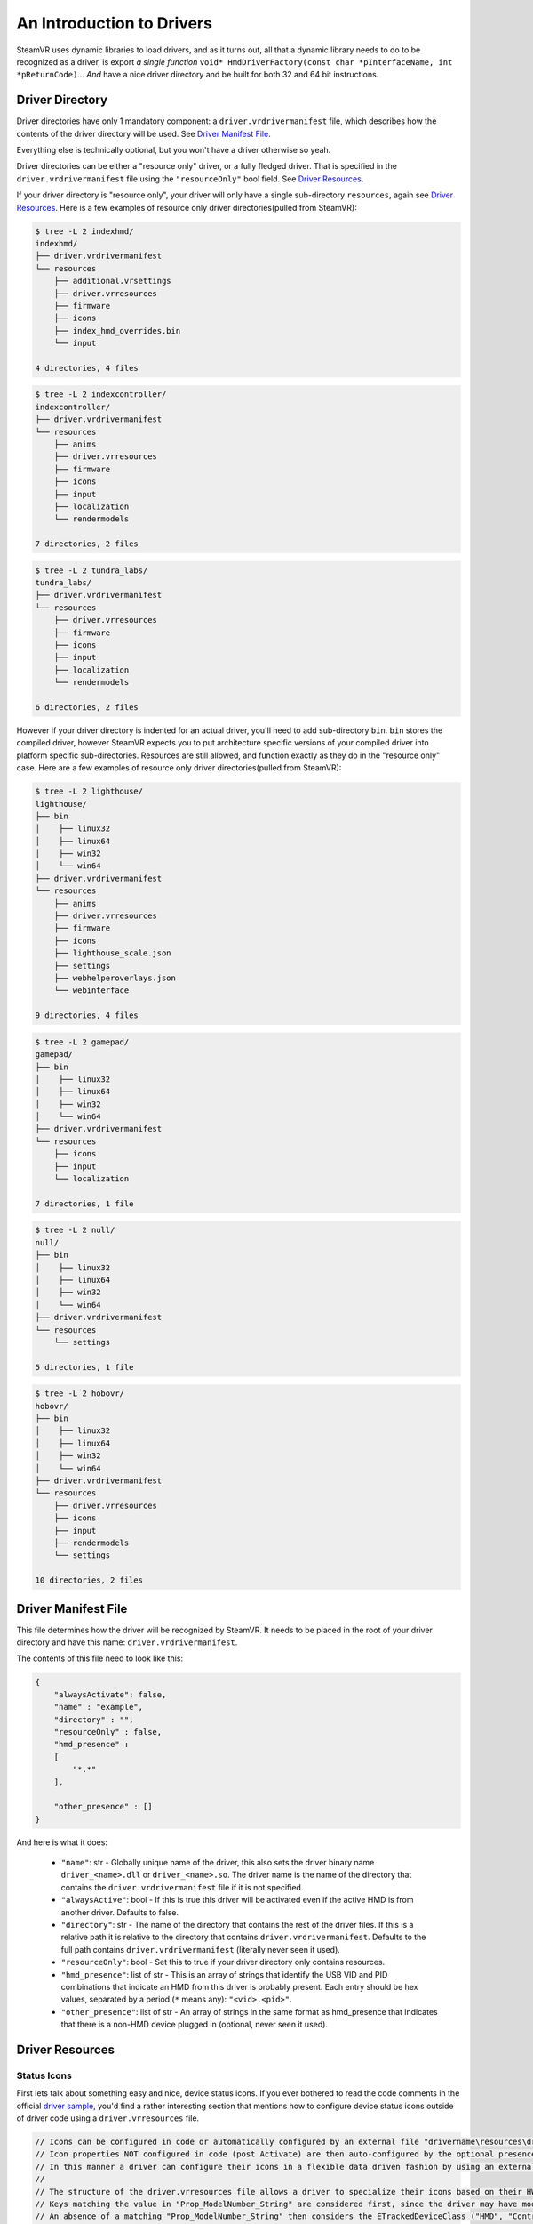 An Introduction to Drivers
==========================

SteamVR uses dynamic libraries to load drivers, and as it turns out, all that a dynamic library needs to do to be recognized as a driver, is export *a single function* ``void* HmdDriverFactory(const char *pInterfaceName, int *pReturnCode)``... *And* have a nice driver directory and be built for both 32 and 64 bit instructions.


.. _opevr-driver-directories:

Driver Directory
^^^^^^^^^^^^^^^^

Driver directories have only 1 mandatory component: a ``driver.vrdrivermanifest`` file, which describes how the contents of the driver directory will be used. See `Driver Manifest File`_.

Everything else is technically optional, but you won't have a driver otherwise so yeah.

Driver directories can be either a "resource only" driver, or a fully fledged driver. That is specified in the ``driver.vrdrivermanifest`` file using the ``"resourceOnly"`` bool field. See `Driver Resources`_.

If your driver directory is "resource only", your driver will only have a single sub-directory ``resources``, again see `Driver Resources`_. Here is a few examples of resource only driver directories(pulled from SteamVR):

.. code-block:: bash

    $ tree -L 2 indexhmd/
    indexhmd/
    ├── driver.vrdrivermanifest
    └── resources
        ├── additional.vrsettings
        ├── driver.vrresources
        ├── firmware
        ├── icons
        ├── index_hmd_overrides.bin
        └── input

    4 directories, 4 files

.. code-block:: bash

    $ tree -L 2 indexcontroller/
    indexcontroller/
    ├── driver.vrdrivermanifest
    └── resources
        ├── anims
        ├── driver.vrresources
        ├── firmware
        ├── icons
        ├── input
        ├── localization
        └── rendermodels

    7 directories, 2 files

.. code-block:: bash

    $ tree -L 2 tundra_labs/
    tundra_labs/
    ├── driver.vrdrivermanifest
    └── resources
        ├── driver.vrresources
        ├── firmware
        ├── icons
        ├── input
        ├── localization
        └── rendermodels

    6 directories, 2 files

However if your driver directory is indented for an actual driver, you'll need to add sub-directory ``bin``. ``bin`` stores the compiled driver, however SteamVR expects you to put architecture specific versions of your compiled driver into platform specific sub-directories. Resources are still allowed, and function exactly as they do in the "resource only" case. Here are a few examples of resource only driver directories(pulled from SteamVR):

.. code-block:: bash

    $ tree -L 2 lighthouse/
    lighthouse/
    ├── bin
    │    ├── linux32
    │    ├── linux64
    │    ├── win32
    │    └── win64
    ├── driver.vrdrivermanifest
    └── resources
        ├── anims
        ├── driver.vrresources
        ├── firmware
        ├── icons
        ├── lighthouse_scale.json
        ├── settings
        ├── webhelperoverlays.json
        └── webinterface

    9 directories, 4 files


.. code-block:: bash

    $ tree -L 2 gamepad/
    gamepad/
    ├── bin
    │    ├── linux32
    │    ├── linux64
    │    ├── win32
    │    └── win64
    ├── driver.vrdrivermanifest
    └── resources
        ├── icons
        ├── input
        └── localization

    7 directories, 1 file


.. code-block:: bash

    $ tree -L 2 null/
    null/
    ├── bin
    │    ├── linux32
    │    ├── linux64
    │    ├── win32
    │    └── win64
    ├── driver.vrdrivermanifest
    └── resources
        └── settings

    5 directories, 1 file


.. code-block:: bash

    $ tree -L 2 hobovr/
    hobovr/
    ├── bin
    │    ├── linux32
    │    ├── linux64
    │    ├── win32
    │    └── win64
    ├── driver.vrdrivermanifest
    └── resources
        ├── driver.vrresources
        ├── icons
        ├── input
        ├── rendermodels
        └── settings

    10 directories, 2 files



Driver Manifest File
^^^^^^^^^^^^^^^^^^^^^

This file determines how the driver will be recognized by SteamVR. It needs to be placed in the root of your driver directory and have this name: ``driver.vrdrivermanifest``.

The contents of this file need to look like this:

.. code-block:: json

    {
        "alwaysActivate": false,
        "name" : "example",
        "directory" : "",
        "resourceOnly" : false,
        "hmd_presence" :
        [
            "*.*"
        ],

        "other_presence" : []
    }

And here is what it does:

    * ``"name"``: str - Globally unique name of the driver, this also sets the driver binary name ``driver_<name>.dll`` or ``driver_<name>.so``. The driver name is the name of the directory that contains the ``driver.vrdrivermanifest`` file if it is not specified.

    * ``"alwaysActive"``: bool - If this is true this driver will be activated even if the active HMD is from another driver. Defaults to false.

    * ``"directory"``: str - The name of the directory that contains the rest of the driver files. If this is a relative path it is relative to the directory that contains ``driver.vrdrivermanifest``. Defaults to the full path contains ``driver.vrdrivermanifest`` (literally never seen it used).

    * ``"resourceOnly"``: bool - Set this to true if your driver directory only contains resources.

    * ``"hmd_presence"``: list of str - This is an array of strings that identify the USB VID and PID combinations that indicate an HMD from this driver is probably present. Each entry should be hex values, separated by a period (``*`` means any): ``"<vid>.<pid>"``.

    * ``"other_presence"``: list of str - An array of strings in the same format as hmd_presence that indicates that there is a non-HMD device plugged in (optional, never seen it used).

Driver Resources
^^^^^^^^^^^^^^^^

Status Icons
------------

First lets talk about something easy and nice, device status icons. If you ever bothered to read the code comments in the official `driver sample <https://github.com/ValveSoftware/openvr/blob/master/samples/driver_sample/driver_sample.cpp#L208>`_, you'd find a rather interesting section that mentions how to configure device status icons outside of driver code using a ``driver.vrresources`` file.

.. code-block:: c

    // Icons can be configured in code or automatically configured by an external file "drivername\resources\driver.vrresources".
    // Icon properties NOT configured in code (post Activate) are then auto-configured by the optional presence of a driver's "drivername\resources\driver.vrresources".
    // In this manner a driver can configure their icons in a flexible data driven fashion by using an external file.
    //
    // The structure of the driver.vrresources file allows a driver to specialize their icons based on their HW.
    // Keys matching the value in "Prop_ModelNumber_String" are considered first, since the driver may have model specific icons.
    // An absence of a matching "Prop_ModelNumber_String" then considers the ETrackedDeviceClass ("HMD", "Controller", "GenericTracker", "TrackingReference")
    // since the driver may have specialized icons based on those device class names.
    //
    // An absence of either then falls back to the "system.vrresources" where generic device class icons are then supplied.
    //
    // Please refer to "bin\drivers\sample\resources\driver.vrresources" which contains this sample configuration.
    //
    // "Alias" is a reserved key and specifies chaining to another json block.
    //
    // In this sample configuration file (overly complex FOR EXAMPLE PURPOSES ONLY)....
    //
    // "Model-v2.0" chains through the alias to "Model-v1.0" which chains through the alias to "Model-v Defaults".
    //
    // Keys NOT found in "Model-v2.0" would then chase through the "Alias" to be resolved in "Model-v1.0" and either resolve their or continue through the alias.
    // Thus "Prop_NamedIconPathDeviceAlertLow_String" in each model's block represent a specialization specific for that "model".
    // Keys in "Model-v Defaults" are an example of mapping to the same states, and here all map to "Prop_NamedIconPathDeviceOff_String".


An all around good explanation, until you look in ``driver.vrresources`` that is provided with the sample driver...

.. code-block:: json

    {
        "jsonid" : "vrresources",
        "statusicons" : {
            "HMD" : {
                "Prop_NamedIconPathDeviceOff_String" : "{sample}/icons/headset_sample_status_off.png",
                "Prop_NamedIconPathDeviceSearching_String" : "{sample}/icons/headset_sample_status_searching.gif",
                "Prop_NamedIconPathDeviceSearchingAlert_String" : "{sample}/icons/headset_sample_status_searching_alert.gif",
                "Prop_NamedIconPathDeviceReady_String" : "{sample}/icons/headset_sample_status_ready.png",
                "Prop_NamedIconPathDeviceReadyAlert_String" : "{sample}/icons/headset_sample_status_ready_alert.png",
                "Prop_NamedIconPathDeviceNotReady_String" : "{sample}/icons/headset_sample_status_error.png",
                "Prop_NamedIconPathDeviceStandby_String" : "{sample}/icons/headset_sample_status_standby.png",
                "Prop_NamedIconPathDeviceAlertLow_String" : "{sample}/icons/headset_sample_status_ready_low.png"
            },

            "Model-v Defaults" : {
                "Prop_NamedIconPathDeviceOff_String" : "{sample}/icons/headset_sample_status_off.png",
                "Prop_NamedIconPathDeviceSearching_String" : "Prop_NamedIconPathDeviceOff_String",
                "Prop_NamedIconPathDeviceSearchingAlert_String" : "Prop_NamedIconPathDeviceOff_String",
                "Prop_NamedIconPathDeviceReady_String" : "Prop_NamedIconPathDeviceOff_String",
                "Prop_NamedIconPathDeviceReadyAlert_String" : "Prop_NamedIconPathDeviceOff_String",
                "Prop_NamedIconPathDeviceNotReady_String" : "Prop_NamedIconPathDeviceOff_String",
                "Prop_NamedIconPathDeviceStandby_String" : "Prop_NamedIconPathDeviceOff_String",
                "Prop_NamedIconPathDeviceAlertLow_String" : "Prop_NamedIconPathDeviceOff_String"
            },

            "Model-v1.0" : {
                "Alias" : "Model-v Defaults",
                "Prop_NamedIconPathDeviceAlertLow_String" : "{sample}/icons/headset_model1_alertlow.png"
            },

            "Model-v2.0" : {
                "Alias" : "Model-v1.0",
                "Prop_NamedIconPathDeviceAlertLow_String" : "{sample}/icons/headset_model2_alertlow.png"
            },

            "Controller" : {
                "Prop_NamedIconPathDeviceOff_String" : "{sample}/icons/controller_status_off.png",
                "Prop_NamedIconPathDeviceSearching_String" : "{sample}/icons/controller_status_searching.gif",
                "Prop_NamedIconPathDeviceSearchingAlert_String" : "{sample}/icons/controller_status_searching_alert.gif",
                "Prop_NamedIconPathDeviceReady_String" : "{sample}/icons/controller_status_ready.png",
                "Prop_NamedIconPathDeviceReadyAlert_String" : "{sample}/icons/controller_status_ready_alert.png",
                "Prop_NamedIconPathDeviceNotReady_String" : "{sample}/icons/controller_status_error.png",
                "Prop_NamedIconPathDeviceStandby_String" : "{sample}/icons/controller_status_standby.png",
                "Prop_NamedIconPathDeviceAlertLow_String" : "{sample}/icons/controller_status_ready_low.png"
            }
        }
    }

What are these ``Prop`` things? What does ``{sample}`` mean? Why are some icons gifs and others pngs?

Lets start with the ``Prop`` things. The full list of acceptable keys can be found in `openvr_driver.h <https://github.com/ValveSoftware/openvr/blob/master/headers/openvr_driver.h#L524>`_ in the ``ETrackedDeviceProperty`` enum:

.. code-block:: c

    // *other enum members*

    // Properties that are used for user interface like icons names
    Prop_IconPathName_String                        = 5000, // DEPRECATED. Value not referenced. Now expected to be part of icon path properties.
    Prop_NamedIconPathDeviceOff_String              = 5001, // {driver}/icons/icon_filename - PNG for static icon, or GIF for animation, 50x32px for headsets and 32x32px for others
    Prop_NamedIconPathDeviceSearching_String        = 5002, // {driver}/icons/icon_filename - PNG for static icon, or GIF for animation, 50x32px for headsets and 32x32px for others
    Prop_NamedIconPathDeviceSearchingAlert_String   = 5003, // {driver}/icons/icon_filename - PNG for static icon, or GIF for animation, 50x32px for headsets and 32x32px for others
    Prop_NamedIconPathDeviceReady_String            = 5004, // {driver}/icons/icon_filename - PNG for static icon, or GIF for animation, 50x32px for headsets and 32x32px for others
    Prop_NamedIconPathDeviceReadyAlert_String       = 5005, // {driver}/icons/icon_filename - PNG for static icon, or GIF for animation, 50x32px for headsets and 32x32px for others
    Prop_NamedIconPathDeviceNotReady_String         = 5006, // {driver}/icons/icon_filename - PNG for static icon, or GIF for animation, 50x32px for headsets and 32x32px for others
    Prop_NamedIconPathDeviceStandby_String          = 5007, // {driver}/icons/icon_filename - PNG for static icon, or GIF for animation, 50x32px for headsets and 32x32px for others
    Prop_NamedIconPathDeviceAlertLow_String         = 5008, // {driver}/icons/icon_filename - PNG for static icon, or GIF for animation, 50x32px for headsets and 32x32px for others
    Prop_NamedIconPathDeviceStandbyAlert_String     = 5009, // {driver}/icons/icon_filename - PNG for static icon, or GIF for animation, 50x32px for headsets and 32x32px for others

    // *other enum members*

The convenient code comments, which also explain the gif and png situation.

Now onto the ``{sample}`` and ``{driver}`` from prop comments. Which has to do with path resolution. You see SteamVR allows you register your driver from anywhere, you can use ``{name of a driver}`` in the beginning of paths, it will then be replaced with the path to that driver + ``/resources``. See `Driver Relative Paths`_.

Last thing about icons that you need to know is that you can have variants of icons without changing any of the resource configs. You can do that by a ``@2x`` suffix before the extension to the variant icon names to add a 2 times higher res icon, adding a ``.b4bfb144`` suffix to the variant icon will make it the default variant on Windows, and you can also combine them, but ``@2x`` needs to be the first suffix. For good measure here is an example(pulled from SteamVR):

.. code-block:: bash

    tree -L 2 indexhmd/resources/icons/
    indexhmd/resources/icons/
    ├── headset_status_error@2x.b4bfb144.png
    ├── headset_status_error@2x.png
    ├── headset_status_error.b4bfb144.png
    ├── headset_status_error.png
    ├── headset_status_off@2x.6e6c89c9.png
    ├── headset_status_off@2x.png
    ├── headset_status_off.6e6c89c9.png
    ├── headset_status_off.png
    ├── headset_status_ready@2x.b4bfb144.png
    ├── headset_status_ready@2x.png
    ├── headset_status_ready_alert@2x.b4bfb144.png
    ├── headset_status_ready_alert@2x.png
    ├── headset_status_ready_alert.b4bfb144.png
    ├── headset_status_ready_alert.png
    ├── headset_status_ready.b4bfb144.png
    ├── headset_status_ready.png
    ├── headset_status_searching@2x.b4bfb144.gif
    ├── headset_status_searching@2x.gif
    ├── headset_status_searching_alert@2x.b4bfb144.gif
    ├── headset_status_searching_alert@2x.gif
    ├── headset_status_searching_alert.b4bfb144.gif
    ├── headset_status_searching_alert.gif
    ├── headset_status_searching.b4bfb144.gif
    ├── headset_status_searching.gif
    ├── headset_status_standby@2x.b4bfb144.png
    ├── headset_status_standby@2x.png
    ├── headset_status_standby_alert@2x.b4bfb144.png
    ├── headset_status_standby_alert@2x.png
    ├── headset_status_standby_alert.b4bfb144.png
    ├── headset_status_standby_alert.png
    ├── headset_status_standby.b4bfb144.png
    ├── headset_status_standby.png
    └── indexhmd.svg

    0 directories, 33 files


Input Profiles
--------------

WIP

Localization
------------

WIP

.. note::

    Writer's note: Ok, i'm gonna be straight with you, this is not mentioned anywhere, we have nothing! Take everything here with a massive grain of salt, figuring out how it works is like piecing together a log out of saw dust.

    You are more than welcome to update our documentation, if you see something inaccurate. See :ref:`contrib-section`.


Render Models
-------------

WIP

Firmware
--------

WIP

Animations
----------

WIP



Driver Relative Paths
^^^^^^^^^^^^^^^^^^^^^

After you register a driver SteamVR will interpret ``{name of your driver}`` as ``/path/to/your/driver/resources``, only works when paths are processed by OpenVR/SteamVR tools. Example: When setting icons for devices(either for status icons, bindings, models or other resources), to use icons shipped with your driver, you can use ``{name of your driver}/icons/icon_name.png``.
